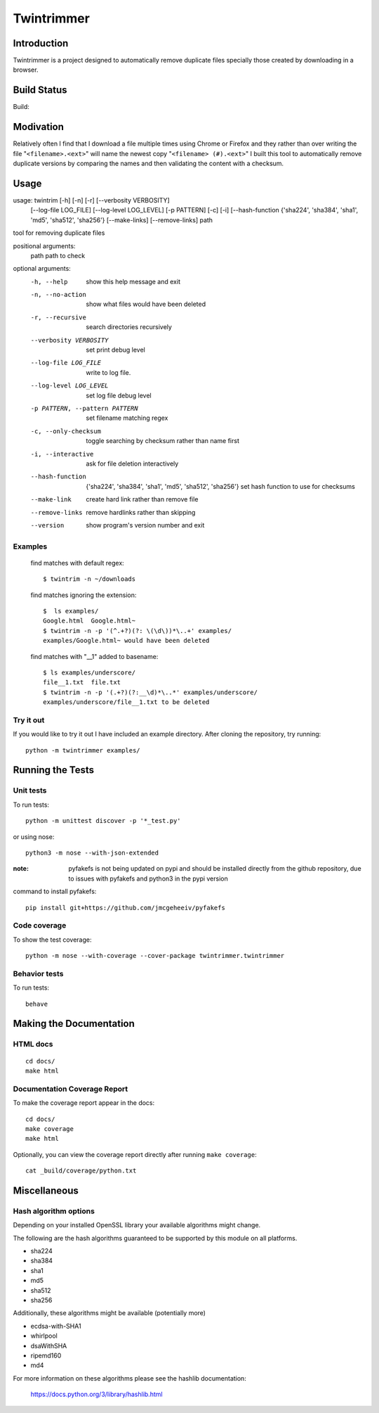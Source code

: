 --------------
Twintrimmer
--------------

Introduction
-------------

Twintrimmer is a project designed to automatically remove duplicate files
specially those created by downloading in a browser.

Build Status
-------------

Build: |master|_

.. |master| image:: https://travis-ci.org/paul-schwendenman/twintrim.svg?branch=master
.. _master: https://travis-ci.org/paul-schwendenman/twintrim

Modivation
-----------

Relatively often I find that I download a file multiple times using Chrome
or Firefox and they rather than over writing the file "``<filename>.<ext>``"
will name the newest copy "``<filename> (#).<ext>``" I built this tool to
automatically remove duplicate versions by comparing the names and then
validating the content with a checksum.


Usage
-------

usage: twintrim [-h] [-n] [-r] [--verbosity VERBOSITY]
                      [--log-file LOG_FILE] [--log-level LOG_LEVEL]
                      [-p PATTERN] [-c] [-i]
                      [--hash-function {'sha224', 'sha384', 'sha1', 'md5', 'sha512', 'sha256'}
                      [--make-links] [--remove-links]
                      path

tool for removing duplicate files

positional arguments:
  path                  path to check

optional arguments:
  -h, --help            show this help message and exit
  -n, --no-action       show what files would have been deleted
  -r, --recursive       search directories recursively
  --verbosity VERBOSITY
                        set print debug level
  --log-file LOG_FILE   write to log file.
  --log-level LOG_LEVEL
                        set log file debug level
  -p PATTERN, --pattern PATTERN
                        set filename matching regex
  -c, --only-checksum   toggle searching by checksum rather than name first
  -i, --interactive     ask for file deletion interactively
  --hash-function
                        {'sha224', 'sha384', 'sha1', 'md5', 'sha512', 'sha256'}
                        set hash function to use for checksums
  --make-link           create hard link rather than remove file
  --remove-links        remove hardlinks rather than skipping
  --version             show program's version number and exit



Examples
==========

    find matches with default regex::

        $ twintrim -n ~/downloads

    find matches ignoring the extension::

        $  ls examples/
        Google.html  Google.html~
        $ twintrim -n -p '(^.+?)(?: \(\d\))*\..+' examples/
        examples/Google.html~ would have been deleted

    find matches with "__1" added to basename::

        $ ls examples/underscore/
        file__1.txt  file.txt
        $ twintrim -n -p '(.+?)(?:__\d)*\..*' examples/underscore/
        examples/underscore/file__1.txt to be deleted



Try it out
============

If you would like to try it out I have included an example directory. After
cloning the repository, try running::

	python -m twintrimmer examples/


Running the Tests
------------------

Unit tests
=============

To run tests::

    python -m unittest discover -p '*_test.py'

or using nose::

    python3 -m nose --with-json-extended

:note: pyfakefs is not being updated on pypi and should be installed directly
       from the github repository, due to issues with pyfakefs and python3 in
       the pypi version

command to install pyfakefs::

    pip install git+https://github.com/jmcgeheeiv/pyfakefs

Code coverage
===============

To show the test coverage::

    python -m nose --with-coverage --cover-package twintrimmer.twintrimmer

Behavior tests
===============

To run tests::

    behave

Making the Documentation
-------------------------

HTML docs
==========

::

    cd docs/
    make html

Documentation Coverage Report
==============================

To make the coverage report appear in the docs::

    cd docs/
    make coverage
    make html

Optionally, you can view the coverage report directly after
running ``make coverage``::

    cat _build/coverage/python.txt

Miscellaneous
----------------

Hash algorithm options
=======================

Depending on your installed OpenSSL library your available algorithms might change.

The following are the hash algorithms guaranteed to be supported by this
module on all platforms.

- sha224
- sha384
- sha1
- md5
- sha512
- sha256

Additionally, these algorithms might be available (potentially more)

- ecdsa-with-SHA1
- whirlpool
- dsaWithSHA
- ripemd160
- md4

For more information on these algorithms please see the hashlib documentation:

	https://docs.python.org/3/library/hashlib.html
